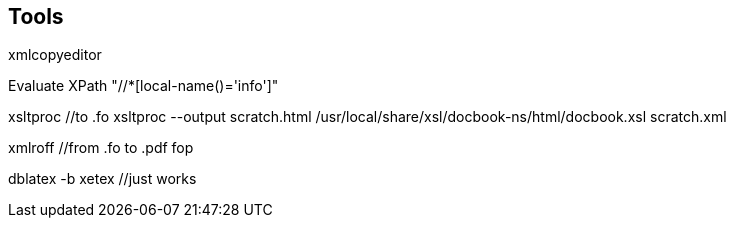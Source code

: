== Tools

xmlcopyeditor

Evaluate XPath  "//*[local-name()='info']"

xsltproc  //to .fo
xsltproc  --output  scratch.html  /usr/local/share/xsl/docbook-ns/html/docbook.xsl  scratch.xml


xmlroff  //from .fo to .pdf
fop

dblatex -b xetex //just works

